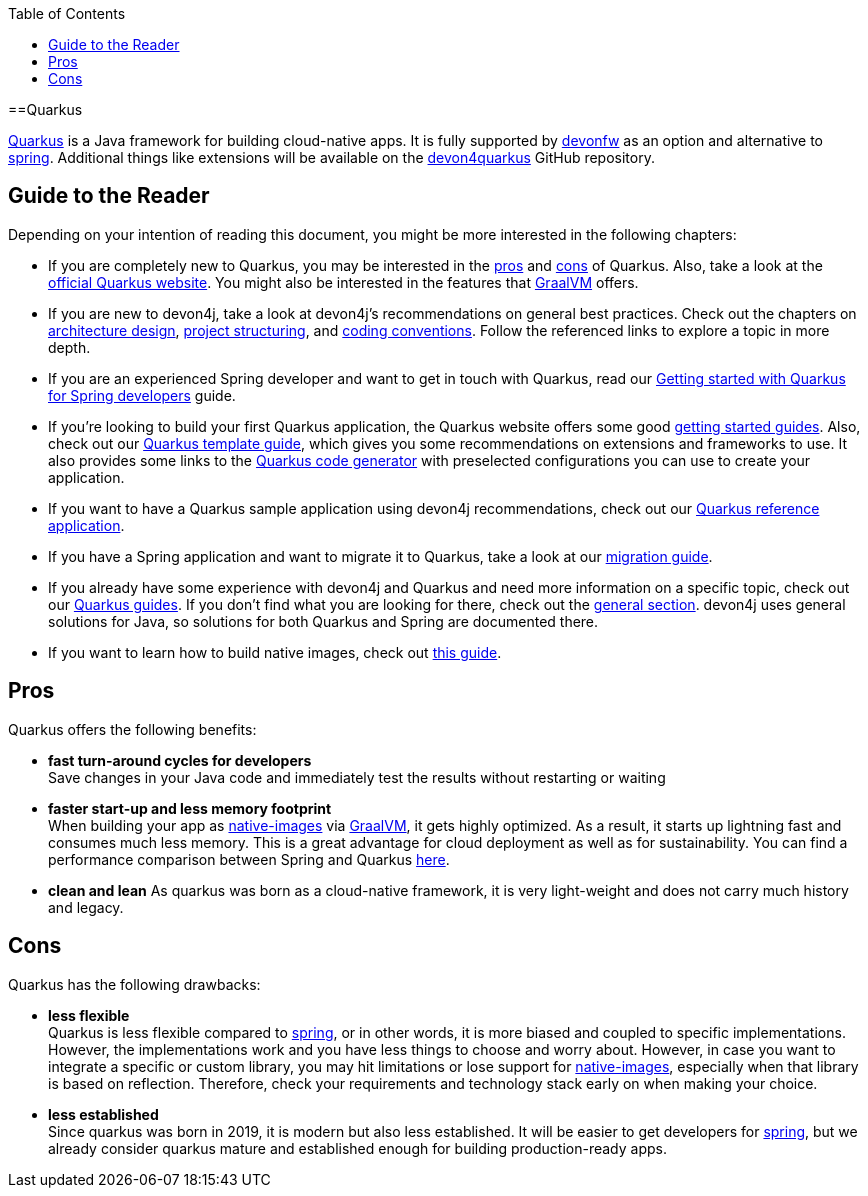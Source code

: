 :toc: macro
toc::[]

==Quarkus

https://quarkus.io[Quarkus] is a Java framework for building cloud-native apps.
It is fully supported by https://devonfw.com[devonfw] as an option and alternative to link:spring[spring].
Additional things like extensions will be available on the  https://github.com/devonfw/devon4quarkus[devon4quarkus] GitHub repository.

== Guide to the Reader

Depending on your intention of reading this document, you might be more interested in the following chapters:

* If you are completely new to Quarkus, you may be interested in the link:quarkus#pros[pros] and link:quarkus#cons[cons] of Quarkus. Also, take a look at the https://quarkus.io[official Quarkus website]. You might also be interested in the features that https://www.graalvm.org/[GraalVM] offers.

* If you are new to devon4j, take a look at devon4j's recommendations on general best practices. Check out the chapters on link:architecture[architecture design], link:guide-structure-modern[project structuring], and link:coding-conventions[coding conventions]. Follow the referenced links to explore a topic in more depth.

* If you are an experienced Spring developer and want to get in touch with Quarkus, read our link:quarkus/getting-started-for-spring-developers[Getting started with Quarkus for Spring developers] guide.

* If you're looking to build your first Quarkus application, the Quarkus website offers some good https://quarkus.io/get-started/[getting started guides]. Also, check out our link:quarkus/quarkus-template[Quarkus template guide], which gives you some recommendations on extensions and frameworks to use. It also provides some links to the https://code.quarkus.io/[Quarkus code generator] with preselected configurations you can use to create your application.

* If you want to have a Quarkus sample application using devon4j recommendations, check out our https://github.com/devonfw-sample/devon4quarkus-reference[Quarkus reference application].

* If you have a Spring application and want to migrate it to Quarkus, take a look at our link:guide-migration-spring-quarkus[migration guide].

* If you already have some experience with devon4j and Quarkus and need more information on a specific topic, check out our link:devon4j#guides[Quarkus guides]. If you don't find what you are looking for there, check out the link:devon4j#general[general section]. devon4j uses general solutions for Java, so solutions for both Quarkus and Spring are documented there.

* If you want to learn how to build native images, check out link:quarkus/guide-native-image[this guide].

[[pros]]
== Pros

Quarkus offers the following benefits:

* *fast turn-around cycles for developers* +
Save changes in your Java code and immediately test the results without restarting or waiting
* *faster start-up and less memory footprint* +
When building your app as link:quarkus/guide-native-image[native-images] via https://www.graalvm.org/[GraalVM], it gets highly optimized. As a result, it starts up lightning fast and consumes much less memory. This is a great advantage for cloud deployment as well as for sustainability. You can find a performance comparison between Spring and Quarkus link:performance-comparision-spring-quarkus[here].
* *clean and lean*
As quarkus was born as a cloud-native framework, it is very light-weight and does not carry much history and legacy.

[[cons]]
== Cons

Quarkus has the following drawbacks:

* *less flexible* +
Quarkus is less flexible compared to link:spring[spring], or in other words, it is more biased and coupled to specific implementations. However, the implementations  work and you have less things to choose and worry about. However, in case you want to integrate a specific or custom library, you may hit limitations or lose support for link:quarkus/guide-native-image[native-images], especially when that library is based on reflection. Therefore, check your requirements and technology stack early on when making your choice.
* *less established* +
Since quarkus was born in 2019, it is modern but also less established. It will be easier to get developers for link:spring[spring], but we already consider quarkus mature and established enough for building production-ready apps.
